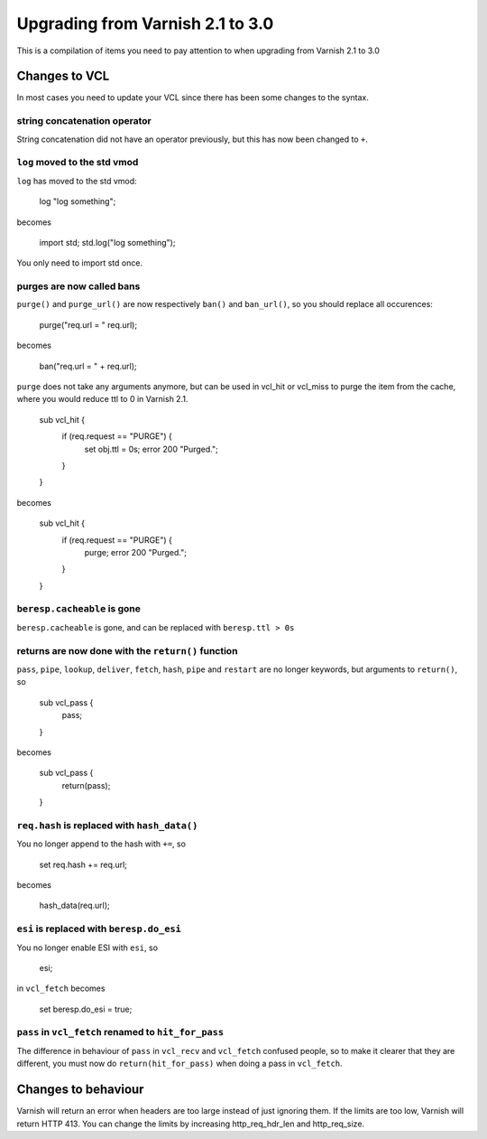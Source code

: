 %%%%%%%%%%%%%%%%%%%%%%%%%%%%%%%%%
Upgrading from Varnish 2.1 to 3.0
%%%%%%%%%%%%%%%%%%%%%%%%%%%%%%%%%

This is a compilation of items you need to pay attention to when upgrading from Varnish 2.1 to 3.0

Changes to VCL
==============

In most cases you need to update your VCL since there has been some changes to the syntax.

string concatenation operator
~~~~~~~~~~~~~~~~~~~~~~~~~~~~~
String concatenation did not have an operator previously, but this has now been changed to ``+``.

``log`` moved to the std vmod
~~~~~~~~~~~~~~~~~~~~~~~~~~~~~

``log`` has moved to the std vmod:

	log "log something";

becomes

	import std;
	std.log("log something");

You only need to import std once.

purges are now called bans
~~~~~~~~~~~~~~~~~~~~~~~~~~

``purge()`` and ``purge_url()`` are now respectively ``ban()`` and ``ban_url()``, so you should replace all occurences:

	purge("req.url = " req.url);

becomes

	ban("req.url = " + req.url);

``purge`` does not take any arguments anymore, but can be used in vcl_hit or vcl_miss to purge the item from the cache, where you would reduce ttl to 0 in Varnish 2.1.

	sub vcl_hit {
	  if (req.request == "PURGE") {
	    set obj.ttl = 0s;
	    error 200 "Purged.";
	  }
	}

becomes

	sub vcl_hit {
	  if (req.request == "PURGE") {
	    purge;
	    error 200 "Purged.";
	  }
	}

``beresp.cacheable`` is gone
~~~~~~~~~~~~~~~~~~~~~~~~~~~~

``beresp.cacheable`` is gone, and can be replaced with ``beresp.ttl > 0s``

returns are now done with the ``return()`` function
~~~~~~~~~~~~~~~~~~~~~~~~~~~~~~~~~~~~~~~~~~~~~~~~~~~

``pass``, ``pipe``, ``lookup``, ``deliver``, ``fetch``, ``hash``, ``pipe`` and ``restart`` are no longer keywords, but arguments to ``return()``, so

	sub vcl_pass {
	  pass;
	}

becomes

	sub vcl_pass {
	  return(pass);
	}


``req.hash`` is replaced with ``hash_data()``
~~~~~~~~~~~~~~~~~~~~~~~~~~~~~~~~~~~~~~~~~~~~~

You no longer append to the hash with ``+=``, so

	set req.hash += req.url;

becomes

	hash_data(req.url);

``esi`` is replaced with ``beresp.do_esi``
~~~~~~~~~~~~~~~~~~~~~~~~~~~~~~~~~~~~~~~~~~~~~

You no longer enable ESI with ``esi``, so

	esi;

in ``vcl_fetch`` becomes

	set beresp.do_esi = true;

``pass`` in ``vcl_fetch`` renamed to ``hit_for_pass``
~~~~~~~~~~~~~~~~~~~~~~~~~~~~~~~~~~~~~~~~~~~~~~~~~~~~~

The difference in behaviour of ``pass`` in ``vcl_recv`` and
``vcl_fetch`` confused people, so to make it clearer that they are
different, you must now do ``return(hit_for_pass)`` when doing a pass
in ``vcl_fetch``.


Changes to behaviour
====================

Varnish will return an error when headers are too large instead of just ignoring them. If the limits are too low, Varnish will return HTTP 413. You can change the limits by increasing http_req_hdr_len and http_req_size.
